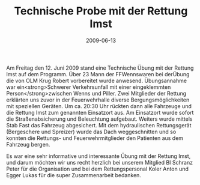 #+TITLE: Technische Probe mit der Rettung Imst
#+DATE: 2009-06-13
#+FACEBOOK_URL: 

Am Freitag den 12. Juni 2009 stand eine Technische Übung mit der Rettung Imst auf dem Programm. Über 23 Mann der FFWennswaren bei derÜbung die von OLM Krug Robert vorbereitet wurde anwesend. Übungsannahme war ein<strong>Schwerer Verkehrsunfall mit einer eingeklemmten Person</strong>zwischen Wenns und Piller. Zwei Mitglieder der Rettung erklärten uns zuvor in der Feuerwehrhalle diverse Bergungsmöglichkeiten mit speziellen Geräten. Um ca. 20:30 Uhr rückten dann alle Fahrzeuge und die Rettung Imst zum genannten Einsatzort aus. Am Einsatzort wurde sofort die Straßenabsicherung und Beleuchtung aufgebaut. Weiters wurde mittels Stab Fast das Fahrzeug abgesichert. Mit dem hydraulischen Rettungsgerät (Bergeschere und Spreizer) wurde das Dach weggeschnitten und so konnten die Rettungs- und Feuerwehrmitglieder den Patienten aus dem Fahrzeug bergen.

Es war eine sehr informative und interessante Übung mit der Rettung Imst, und darum möchten wir uns recht herzlich bei unserem Mitglied BI Schranz Peter für die Organisation und bei dem Rettungspersonal Koler Anton und Egger Lukas für die super Zusammenarbeit bedanken.
